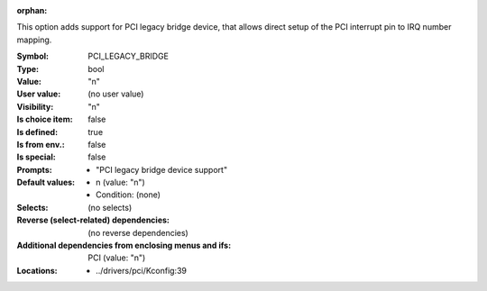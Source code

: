 :orphan:

.. title:: PCI_LEGACY_BRIDGE

.. option:: CONFIG_PCI_LEGACY_BRIDGE:
.. _CONFIG_PCI_LEGACY_BRIDGE:

This option adds support for PCI legacy bridge device, that
allows direct setup of the PCI interrupt pin to IRQ number
mapping.



:Symbol:           PCI_LEGACY_BRIDGE
:Type:             bool
:Value:            "n"
:User value:       (no user value)
:Visibility:       "n"
:Is choice item:   false
:Is defined:       true
:Is from env.:     false
:Is special:       false
:Prompts:

 *  "PCI legacy bridge device support"
:Default values:

 *  n (value: "n")
 *   Condition: (none)
:Selects:
 (no selects)
:Reverse (select-related) dependencies:
 (no reverse dependencies)
:Additional dependencies from enclosing menus and ifs:
 PCI (value: "n")
:Locations:
 * ../drivers/pci/Kconfig:39